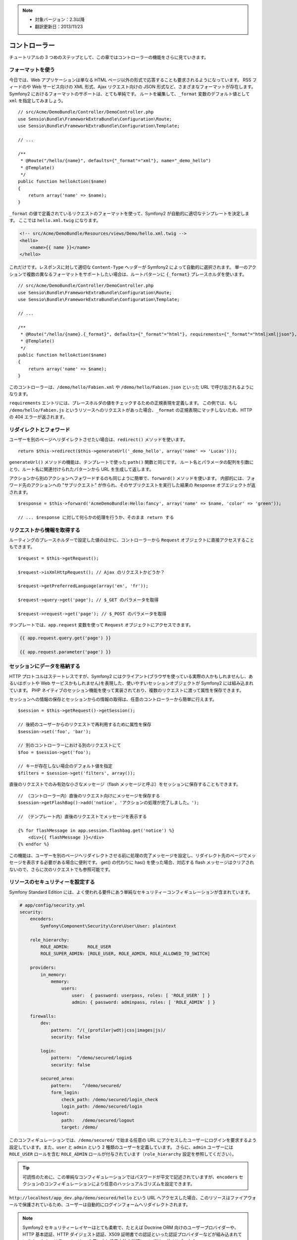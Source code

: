.. note::

    * 対象バージョン：2.3以降
    * 翻訳更新日：2013/11/23

コントローラー
==============

チュートリアルの 3 つめのステップとして、この章ではコントローラーの機能をさらに見ていきます。

フォーマットを使う
------------------

今日では、Web アプリケーションは単なる HTML ページ以外の形式で応答することも要求されるようになっています。
RSS フィードのや Web サービス向けの XML 形式、Ajax リクエスト向けの JSON 形式など、さまざまなフォーマットが存在します。
Symfony2 におけるフォーマットのサポートは、とても単純です。
ルートを編集して、\ ``_format`` 変数のデフォルト値として ``xml`` を指定してみましょう。

::

    // src/Acme/DemoBundle/Controller/DemoController.php
    use Sensio\Bundle\FrameworkExtraBundle\Configuration\Route;
    use Sensio\Bundle\FrameworkExtraBundle\Configuration\Template;

    // ...

    /**
     * @Route("/hello/{name}", defaults={"_format"="xml"}, name="_demo_hello")
     * @Template()
     */
    public function helloAction($name)
    {
        return array('name' => $name);
    }

``_format`` の値で定義されているリクエストのフォーマットを使って、Symfony2 が自動的に適切なテンプレートを決定します。
ここでは ``hello.xml.twig`` になります。

.. code-block:: xml+php

    <!-- src/Acme/DemoBundle/Resources/views/Demo/hello.xml.twig -->
    <hello>
        <name>{{ name }}</name>
    </hello>

これだけです。レスポンスに対して適切な ``Content-Type`` ヘッダーが Symfony2 によって自動的に選択されます。
単一のアクションで複数の異なるフォーマットをサポートしたい場合は、ルートパターンに ``{_format}`` プレースホルダを使います。

::

    // src/Acme/DemoBundle/Controller/DemoController.php
    use Sensio\Bundle\FrameworkExtraBundle\Configuration\Route;
    use Sensio\Bundle\FrameworkExtraBundle\Configuration\Template;

    // ...

    /**
     * @Route("/hello/{name}.{_format}", defaults={"_format"="html"}, requirements={"_format"="html|xml|json"}, name="_demo_hello")
     * @Template()
     */
    public function helloAction($name)
    {
        return array('name' => $name);
    }

このコントローラーは、\ ``/demo/hello/Fabien.xml`` や ``/demo/hello/Fabien.json`` といった URL で呼び出されるようになります。

``requirements`` エントリには、プレースホルダの値をチェックするための正規表現を定義します。
この例では、もし ``/demo/hello/Fabien.js`` というリソースへのリクエストがあった場合、\ ``_format`` の正規表現にマッチしないため、HTTP の 404 エラーが返されます。

リダイレクトとフォワード
------------------------

ユーザーを別のページへリダイレクトさせたい場合は、\ ``redirect()`` メソッドを使います。

::

    return $this->redirect($this->generateUrl('_demo_hello', array('name' => 'Lucas')));

``generateUrl()`` メソッドの機能は、テンプレートで使った ``path()`` 関数と同じです。
ルート名とパラメータの配列を引数にとり、ルート名に関連付けられたパターンから URL を生成して返します。

アクションから別のアクションへフォワードするのも同じように簡単で、\ ``forward()`` メソッドを使います。
内部的には、フォワード先のアクションへの "サブリクエスト" が作られ、そのサブリクエストを実行した結果の ``Response`` オブエジェクトが返されます。

::

    $response = $this->forward('AcmeDemoBundle:Hello:fancy', array('name' => $name, 'color' => 'green'));

    // ... $response に対して何らかの処理を行うか、そのまま return する

リクエストから情報を取得する
----------------------------

ルーティングのプレースホルダーで設定した値のほかに、コントローラーから ``Request`` オブジェクトに直接アクセスすることもできます。

::

    $request = $this->getRequest();

    $request->isXmlHttpRequest(); // Ajax のリクエストかどうか？

    $request->getPreferredLanguage(array('en', 'fr'));

    $request->query->get('page'); // $_GET のパラメータを取得

    $request->request->get('page'); // $_POST のパラメータを取得

テンプレートでは、\ ``app.request`` 変数を使って ``Request`` オブジェクトにアクセスできます。

.. code-block:: html+jinja

    {{ app.request.query.get('page') }}

    {{ app.request.parameter('page') }}

セッションにデータを格納する
----------------------------

HTTP プロトコルはステートレスですが、Symfony2 にはクライアント(ブラウザを使っている実際の人かもしれませんし、あるいはボットや Web サービスかもしれません)を表現した、使いやすいセッションオブジェクトが Symfony2 には組み込まれています。
PHP ネイティブのセッション機能を使って実装されており、複数のリクエストに渡って属性を保存できます。

セッションへの情報の保存とセッションからの情報の取得は、任意のコントローラーから簡単に行えます。

::

    $session = $this->getRequest()->getSession();

    // 後続のユーザーからのリクエストで再利用するために属性を保存
    $session->set('foo', 'bar');

    // 別のコントローラーにおける別のリクエストにて
    $foo = $session->get('foo');

    // キーが存在しない場合のデフォルト値を指定
    $filters = $session->get('filters', array());

直後のリクエストでのみ有効な小さなメッセージ（flash メッセージと呼ぶ）をセッションに保存することもできます。

::

    // （コントローラー内）直後のリクエスト向けにメッセージを保存する
    $session->getFlashBag()->add('notice', 'アクションの処理が完了しました。');

    // （テンプレート内）直後のリクエストでメッセージを表示する

    {% for flashMessage in app.session.flashbag.get('notice') %}
        <div>{{ flashMessage }}</div>
    {% endfor %}

この機能は、ユーザーを別のページへリダイレクトさせる前に処理の完了メッセージを設定し、リダイレクト先のページでメッセージを表示する必要がある場合に便利です。
get() の代わりに has() を使った場合、対応する flash メッセージはクリアされないので、さらに次のリクエストでも参照可能です。

リソースのセキュリティーを設定する
----------------------------------

Symfony Standard Edition には、よく使われる要件にあう単純なセキュリティーコンフィギュレーションが含まれています。

.. code-block:: yaml

    # app/config/security.yml
    security:
        encoders:
            Symfony\Component\Security\Core\User\User: plaintext

        role_hierarchy:
            ROLE_ADMIN:       ROLE_USER
            ROLE_SUPER_ADMIN: [ROLE_USER, ROLE_ADMIN, ROLE_ALLOWED_TO_SWITCH]

        providers:
            in_memory:
                memory:
                    users:
                        user:  { password: userpass, roles: [ 'ROLE_USER' ] }
                        admin: { password: adminpass, roles: [ 'ROLE_ADMIN' ] }

        firewalls:
            dev:
                pattern:  ^/(_(profiler|wdt)|css|images|js)/
                security: false

            login:
                pattern:  ^/demo/secured/login$
                security: false

            secured_area:
                pattern:    ^/demo/secured/
                form_login:
                    check_path: /demo/secured/login_check
                    login_path: /demo/secured/login
                logout:
                    path:   /demo/secured/logout
                    target: /demo/

このコンフィギュレーションでは、\ ``/demo/secured/`` で始まる任意の URL にアクセスしたユーザーにログインを要求するよう設定しています。また、\ ``user`` と ``admin`` という 2 種類のユーザーを定義しています。
さらに、\ ``admin`` ユーザーには ``ROLE_USER`` ロールを含む ``ROLE_ADMIN`` ロールが付与されています（\ ``role_hierarchy`` 設定を参照してください）。

.. tip::

    可読性のために、この単純なコンフィギュレーションではパスワードが平文で記述されていますが、\ ``encoders`` セクションのコンフィギュレーションにより任意のハッシュアルゴリズムを設定できます。

``http://localhost/app_dev.php/demo/secured/hello`` という URL へアクセスした場合、このリソースは\ ``ファイアウォール``\ で保護されているため、ユーザーは自動的にログインフォームへリダイレクトされます。

.. note::

    Symfony2 セキュリティーレイヤーはとても柔軟で、たとえば Doctrine ORM 向けのユーザープロバイダーや、HTTP 基本認証、HTTP ダイジェスト認証、X509 証明書での認証といった認証プロバイダーなどが組み込まれています。
    セキュリティーレイヤーの使い方と設定方法の詳細については、ガイドブックの ":doc:`/book/security`" の章を参照してください。

リソースをキャッシュする
------------------------

構築したサイトのトラフィックが日に日に増えてくると、同一のリソースを何度も生成することを避けたいと考えるでしょう。
Symfony2 では HTTP キャッシュヘッダーを使ってリソースのキャッシュを管理できます。単純なキャッシュ戦略では、\ ``@Cache()`` アノテーションを使うと便利です。

::

    use Sensio\Bundle\FrameworkExtraBundle\Configuration\Route;
    use Sensio\Bundle\FrameworkExtraBundle\Configuration\Template;
    use Sensio\Bundle\FrameworkExtraBundle\Configuration\Cache;

    /**
     * @Route("/hello/{name}", name="_demo_hello")
     * @Template()
     * @Cache(maxage="86400")
     */
    public function helloAction($name)
    {
        return array('name' => $name);
    }

この例では、リソースは 1 日キャッシュされます。
コンテンツの要件に合わせて単に期限を指定するのではなくバリデーションを使ったり、期限とバリデーションを組み合わせて使うこともできます。

リソースのキャッシュは、Symfony2 に組み込まれたリバースプロキシで制御されます。
また、一般的な HTTP キャッシュヘッダーを使ってキャッシュの制御を行うようになっているため、組み込みのリバースプロキシの代わりに Varnish や Squid に置き換えることもでき、アプリケーションを容易にスケールさせられます。

.. note::

    ページ全体をキャッシュできない場合はどうするのでしょうか？
    Symfony2 には Edge Side Include (ESI) を使ったソリューションもあり、これもネイティブで組み込まれています。
    キャッシュや ESI の詳細については、ガイドブックの ":doc:`/book/http_cache`" の章を参照してください。

まとめ
------

この章はこれで終わりです。
10 分もかからなかったのではないでしょうか。
最初の章でバンドルという概念を簡単に解説したのを覚えていますか？
私たちが今学んでいる機能は、コアのフレームワークバンドルの機能の一部なのです。
バンドルの仕組みがあるおかげで、Symfony2 のすべての機能は拡張可能かつ置き換え可能です。
これが、:doc:`次の章のトピック<the_architecture>`\ です。

.. 2013/11/23 hidenorigoto 3cda0929690008e9ef65f62444d17a263ad01fc2
